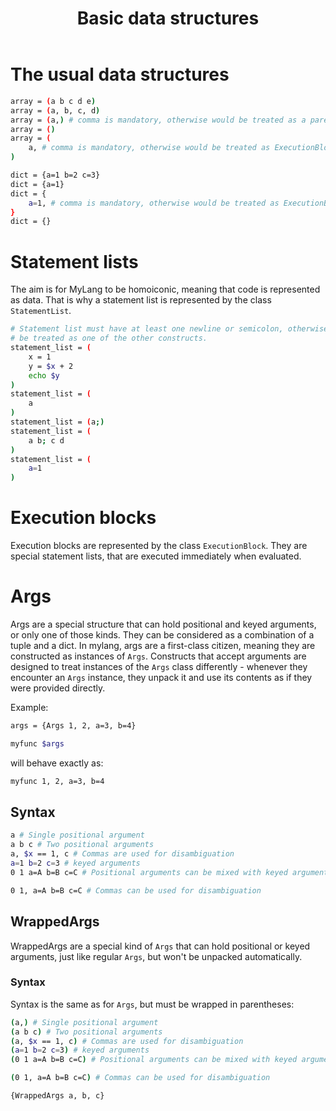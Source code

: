 #+TITLE: Basic data structures

* The usual data structures
#+begin_src bash
  array = (a b c d e)
  array = (a, b, c, d)
  array = (a,) # comma is mandatory, otherwise would be treated as a parenthesized expression (inspired by Python's tuple syntax)
  array = ()
  array = (
      a, # comma is mandatory, otherwise would be treated as ExecutionBlock
  )

  dict = {a=1 b=2 c=3}
  dict = {a=1}
  dict = {
      a=1, # comma is mandatory, otherwise would be treated as ExecutionBlock
  }
  dict = {}
#+end_src
* Statement lists
The aim is for MyLang to be homoiconic, meaning that code is represented as
data. That is why a statement list is represented by the class =StatementList=.
#+begin_src bash
  # Statement list must have at least one newline or semicolon, otherwise it could
  # be treated as one of the other constructs.
  statement_list = (
      x = 1
      y = $x + 2
      echo $y
  )
  statement_list = (
      a
  )
  statement_list = (a;)
  statement_list = (
      a b; c d
  )
  statement_list = (
      a=1
  )
#+end_src
* Execution blocks
Execution blocks are represented by the class =ExecutionBlock=. They are special
statement lists, that are executed immediately when evaluated.
* Args
Args are a special structure that can hold positional and keyed arguments, or
only one of those kinds. They can be considered as a combination of a tuple and
a dict. In mylang, args are a first-class citizen, meaning they are constructed
as instances of =Args=. Constructs that accept arguments are designed to treat
instances of the =Args= class differently - whenever they encounter an =Args=
instance, they unpack it and use its contents as if they were provided directly.

Example:

#+begin_src bash
  args = {Args 1, 2, a=3, b=4}

  myfunc $args
#+end_src

will behave exactly as:

#+begin_src bash
  myfunc 1, 2, a=3, b=4
#+end_src
** Syntax
#+begin_src bash
  a # Single positional argument
  a b c # Two positional arguments
  a, $x == 1, c # Commas are used for disambiguation
  a=1 b=2 c=3 # keyed arguments
  0 1 a=A b=B c=C # Positional arguments can be mixed with keyed arguments

  0 1, a=A b=B c=C # Commas can be used for disambiguation
#+end_src
** WrappedArgs
WrappedArgs are a special kind of =Args= that can hold positional or keyed
arguments, just like regular =Args=, but won't be unpacked automatically.
*** Syntax
Syntax is the same as for =Args=, but must be wrapped in parentheses:
#+begin_src bash
  (a,) # Single positional argument
  (a b c) # Two positional arguments
  (a, $x == 1, c) # Commas are used for disambiguation
  (a=1 b=2 c=3) # keyed arguments
  (0 1 a=A b=B c=C) # Positional arguments can be mixed with keyed arguments

  (0 1, a=A b=B c=C) # Commas can be used for disambiguation

  {WrappedArgs a, b, c}
#+end_src
